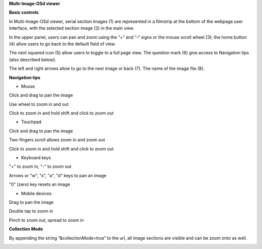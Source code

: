 **Multi-Image-OSd viewer**

**Basic controls**

.. image:: vertopal_1621aadde82348db9f1e3d1cbe6214f5/media/image2.png
   :alt: Z:\MAJAP\QUINT_manuals\MOSd_intro.png
   :width: 6.3in
   :height: 2.95773in

In Multi-Image-OSd viewer, serial section images (1) are represented in
a filmstrip at the bottom of the webpage user interface, with the
selected section image (2) in the main view.

In the upper panel, users can pan and zoom using the “+” and “-“ signs
or the mouse scroll wheel (3); the home button (4) allow users to go
back to the default field of view.

The next squared icon (5) allow users to toggle to a full page view. The
question mark (6) give access to Navigation tips (also described below).

The left and right arrows allow to go to the next image or back (7). The
name of the image file (8).

**Navigation tips**

-  Mouse

Click and drag to pan the image

Use wheel to zoom in and out

Click to zoom in and hold shift and click to zoom out

-  Touchpad

Click and drag to pan the image

Two-fingers scroll allows zoom in and zoom out

Click to zoom in and hold shift and click to zoom out

-  Keyboard keys

"+" to zoom in, "-" to zoom out

Arrows or "w", "s", "a", "d" keys to pan an image

"0" (zero) key resets an image

-  Mobile devices

Drag to pan the image

Double tap to zoom in

Pinch to zoom out, spread to zoom in

**Collection Mode**

By appending the string “&collectionMode=true” to the url, all image
sections are visible and can be zoom onto as well.

.. image:: vertopal_1621aadde82348db9f1e3d1cbe6214f5/media/image3.png
   :width: 6.3in
   :height: 2.94792in
